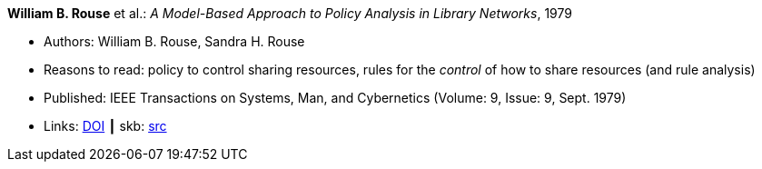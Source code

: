*William B. Rouse* et al.: _A Model-Based Approach to Policy Analysis in Library Networks_, 1979

* Authors: William B. Rouse, Sandra H. Rouse
* Reasons to read: policy to control sharing resources, rules for the _control_ of how to share resources (and rule analysis)
* Published: IEEE Transactions on Systems, Man, and Cybernetics (Volume: 9, Issue: 9, Sept. 1979)
* Links:
       link:https://doi.org/10.1109/TSMC.1979.4310274[DOI]
    ┃ skb: link:https://github.com/vdmeer/skb/tree/master/library/article/1979/rouse-1979-tsmc.adoc[src]
ifdef::local[]
    ┃ link:/library/article/1970/rouse-1979-tsmc.pdf[PDF]
endif::[]

